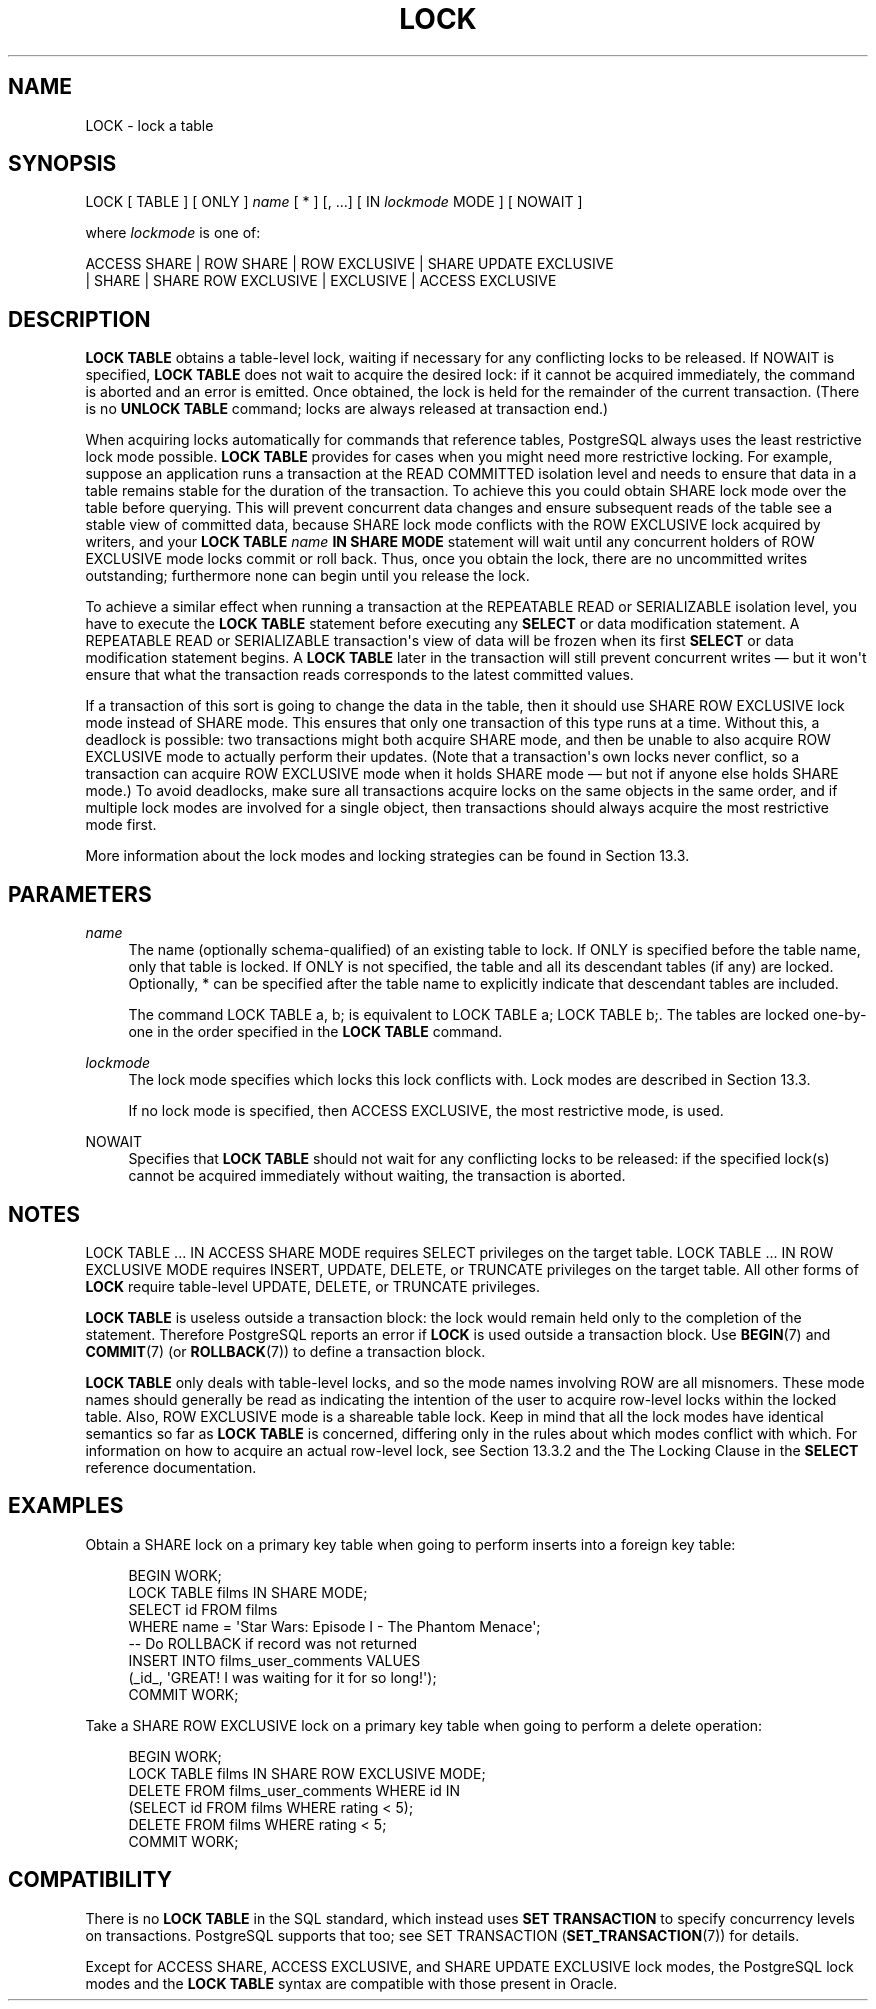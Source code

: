 '\" t
.\"     Title: LOCK
.\"    Author: The PostgreSQL Global Development Group
.\" Generator: DocBook XSL Stylesheets v1.79.1 <http://docbook.sf.net/>
.\"      Date: 2019
.\"    Manual: PostgreSQL 10.9 Documentation
.\"    Source: PostgreSQL 10.9
.\"  Language: English
.\"
.TH "LOCK" "7" "2019" "PostgreSQL 10.9" "PostgreSQL 10.9 Documentation"
.\" -----------------------------------------------------------------
.\" * Define some portability stuff
.\" -----------------------------------------------------------------
.\" ~~~~~~~~~~~~~~~~~~~~~~~~~~~~~~~~~~~~~~~~~~~~~~~~~~~~~~~~~~~~~~~~~
.\" http://bugs.debian.org/507673
.\" http://lists.gnu.org/archive/html/groff/2009-02/msg00013.html
.\" ~~~~~~~~~~~~~~~~~~~~~~~~~~~~~~~~~~~~~~~~~~~~~~~~~~~~~~~~~~~~~~~~~
.ie \n(.g .ds Aq \(aq
.el       .ds Aq '
.\" -----------------------------------------------------------------
.\" * set default formatting
.\" -----------------------------------------------------------------
.\" disable hyphenation
.nh
.\" disable justification (adjust text to left margin only)
.ad l
.\" -----------------------------------------------------------------
.\" * MAIN CONTENT STARTS HERE *
.\" -----------------------------------------------------------------
.SH "NAME"
LOCK \- lock a table
.SH "SYNOPSIS"
.sp
.nf
LOCK [ TABLE ] [ ONLY ] \fIname\fR [ * ] [, \&.\&.\&.] [ IN \fIlockmode\fR MODE ] [ NOWAIT ]

where \fIlockmode\fR is one of:

    ACCESS SHARE | ROW SHARE | ROW EXCLUSIVE | SHARE UPDATE EXCLUSIVE
    | SHARE | SHARE ROW EXCLUSIVE | EXCLUSIVE | ACCESS EXCLUSIVE
.fi
.SH "DESCRIPTION"
.PP
\fBLOCK TABLE\fR
obtains a table\-level lock, waiting if necessary for any conflicting locks to be released\&. If
NOWAIT
is specified,
\fBLOCK TABLE\fR
does not wait to acquire the desired lock: if it cannot be acquired immediately, the command is aborted and an error is emitted\&. Once obtained, the lock is held for the remainder of the current transaction\&. (There is no
\fBUNLOCK TABLE\fR
command; locks are always released at transaction end\&.)
.PP
When acquiring locks automatically for commands that reference tables,
PostgreSQL
always uses the least restrictive lock mode possible\&.
\fBLOCK TABLE\fR
provides for cases when you might need more restrictive locking\&. For example, suppose an application runs a transaction at the
READ COMMITTED
isolation level and needs to ensure that data in a table remains stable for the duration of the transaction\&. To achieve this you could obtain
SHARE
lock mode over the table before querying\&. This will prevent concurrent data changes and ensure subsequent reads of the table see a stable view of committed data, because
SHARE
lock mode conflicts with the
ROW EXCLUSIVE
lock acquired by writers, and your
\fBLOCK TABLE \fR\fB\fIname\fR\fR\fB IN SHARE MODE\fR
statement will wait until any concurrent holders of
ROW EXCLUSIVE
mode locks commit or roll back\&. Thus, once you obtain the lock, there are no uncommitted writes outstanding; furthermore none can begin until you release the lock\&.
.PP
To achieve a similar effect when running a transaction at the
REPEATABLE READ
or
SERIALIZABLE
isolation level, you have to execute the
\fBLOCK TABLE\fR
statement before executing any
\fBSELECT\fR
or data modification statement\&. A
REPEATABLE READ
or
SERIALIZABLE
transaction\*(Aqs view of data will be frozen when its first
\fBSELECT\fR
or data modification statement begins\&. A
\fBLOCK TABLE\fR
later in the transaction will still prevent concurrent writes \(em but it won\*(Aqt ensure that what the transaction reads corresponds to the latest committed values\&.
.PP
If a transaction of this sort is going to change the data in the table, then it should use
SHARE ROW EXCLUSIVE
lock mode instead of
SHARE
mode\&. This ensures that only one transaction of this type runs at a time\&. Without this, a deadlock is possible: two transactions might both acquire
SHARE
mode, and then be unable to also acquire
ROW EXCLUSIVE
mode to actually perform their updates\&. (Note that a transaction\*(Aqs own locks never conflict, so a transaction can acquire
ROW EXCLUSIVE
mode when it holds
SHARE
mode \(em but not if anyone else holds
SHARE
mode\&.) To avoid deadlocks, make sure all transactions acquire locks on the same objects in the same order, and if multiple lock modes are involved for a single object, then transactions should always acquire the most restrictive mode first\&.
.PP
More information about the lock modes and locking strategies can be found in
Section\ \&13.3\&.
.SH "PARAMETERS"
.PP
\fIname\fR
.RS 4
The name (optionally schema\-qualified) of an existing table to lock\&. If
ONLY
is specified before the table name, only that table is locked\&. If
ONLY
is not specified, the table and all its descendant tables (if any) are locked\&. Optionally,
*
can be specified after the table name to explicitly indicate that descendant tables are included\&.
.sp
The command
LOCK TABLE a, b;
is equivalent to
LOCK TABLE a; LOCK TABLE b;\&. The tables are locked one\-by\-one in the order specified in the
\fBLOCK TABLE\fR
command\&.
.RE
.PP
\fIlockmode\fR
.RS 4
The lock mode specifies which locks this lock conflicts with\&. Lock modes are described in
Section\ \&13.3\&.
.sp
If no lock mode is specified, then
ACCESS EXCLUSIVE, the most restrictive mode, is used\&.
.RE
.PP
NOWAIT
.RS 4
Specifies that
\fBLOCK TABLE\fR
should not wait for any conflicting locks to be released: if the specified lock(s) cannot be acquired immediately without waiting, the transaction is aborted\&.
.RE
.SH "NOTES"
.PP
LOCK TABLE \&.\&.\&. IN ACCESS SHARE MODE
requires
SELECT
privileges on the target table\&.
LOCK TABLE \&.\&.\&. IN ROW EXCLUSIVE MODE
requires
INSERT,
UPDATE,
DELETE, or
TRUNCATE
privileges on the target table\&. All other forms of
\fBLOCK\fR
require table\-level
UPDATE,
DELETE, or
TRUNCATE
privileges\&.
.PP
\fBLOCK TABLE\fR
is useless outside a transaction block: the lock would remain held only to the completion of the statement\&. Therefore
PostgreSQL
reports an error if
\fBLOCK\fR
is used outside a transaction block\&. Use
\fBBEGIN\fR(7)
and
\fBCOMMIT\fR(7)
(or
\fBROLLBACK\fR(7)) to define a transaction block\&.
.PP
\fBLOCK TABLE\fR
only deals with table\-level locks, and so the mode names involving
ROW
are all misnomers\&. These mode names should generally be read as indicating the intention of the user to acquire row\-level locks within the locked table\&. Also,
ROW EXCLUSIVE
mode is a shareable table lock\&. Keep in mind that all the lock modes have identical semantics so far as
\fBLOCK TABLE\fR
is concerned, differing only in the rules about which modes conflict with which\&. For information on how to acquire an actual row\-level lock, see
Section\ \&13.3.2
and the
The Locking Clause
in the
\fBSELECT\fR
reference documentation\&.
.SH "EXAMPLES"
.PP
Obtain a
SHARE
lock on a primary key table when going to perform inserts into a foreign key table:
.sp
.if n \{\
.RS 4
.\}
.nf
BEGIN WORK;
LOCK TABLE films IN SHARE MODE;
SELECT id FROM films
    WHERE name = \*(AqStar Wars: Episode I \- The Phantom Menace\*(Aq;
\-\- Do ROLLBACK if record was not returned
INSERT INTO films_user_comments VALUES
    (_id_, \*(AqGREAT! I was waiting for it for so long!\*(Aq);
COMMIT WORK;
.fi
.if n \{\
.RE
.\}
.PP
Take a
SHARE ROW EXCLUSIVE
lock on a primary key table when going to perform a delete operation:
.sp
.if n \{\
.RS 4
.\}
.nf
BEGIN WORK;
LOCK TABLE films IN SHARE ROW EXCLUSIVE MODE;
DELETE FROM films_user_comments WHERE id IN
    (SELECT id FROM films WHERE rating < 5);
DELETE FROM films WHERE rating < 5;
COMMIT WORK;
.fi
.if n \{\
.RE
.\}
.SH "COMPATIBILITY"
.PP
There is no
\fBLOCK TABLE\fR
in the SQL standard, which instead uses
\fBSET TRANSACTION\fR
to specify concurrency levels on transactions\&.
PostgreSQL
supports that too; see
SET TRANSACTION (\fBSET_TRANSACTION\fR(7))
for details\&.
.PP
Except for
ACCESS SHARE,
ACCESS EXCLUSIVE, and
SHARE UPDATE EXCLUSIVE
lock modes, the
PostgreSQL
lock modes and the
\fBLOCK TABLE\fR
syntax are compatible with those present in
Oracle\&.
